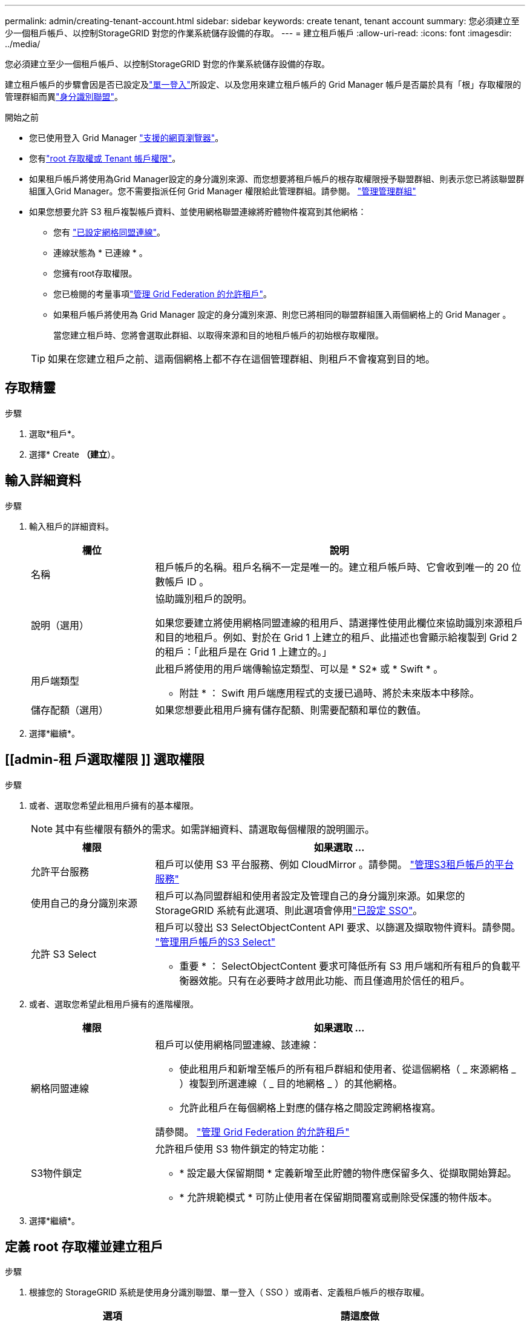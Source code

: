 ---
permalink: admin/creating-tenant-account.html 
sidebar: sidebar 
keywords: create tenant, tenant account 
summary: 您必須建立至少一個租戶帳戶、以控制StorageGRID 對您的作業系統儲存設備的存取。 
---
= 建立租戶帳戶
:allow-uri-read: 
:icons: font
:imagesdir: ../media/


[role="lead"]
您必須建立至少一個租戶帳戶、以控制StorageGRID 對您的作業系統儲存設備的存取。

建立租戶帳戶的步驟會因是否已設定及link:configuring-sso.html["單一登入"]所設定、以及您用來建立租戶帳戶的 Grid Manager 帳戶是否屬於具有「根」存取權限的管理群組而異link:using-identity-federation.html["身分識別聯盟"]。

.開始之前
* 您已使用登入 Grid Manager link:../admin/web-browser-requirements.html["支援的網頁瀏覽器"]。
* 您有link:admin-group-permissions.html["root 存取權或 Tenant 帳戶權限"]。
* 如果租戶帳戶將使用為Grid Manager設定的身分識別來源、而您想要將租戶帳戶的根存取權限授予聯盟群組、則表示您已將該聯盟群組匯入Grid Manager。您不需要指派任何 Grid Manager 權限給此管理群組。請參閱。 link:managing-admin-groups.html["管理管理群組"]
* 如果您想要允許 S3 租戶複製帳戶資料、並使用網格聯盟連線將貯體物件複寫到其他網格：
+
** 您有 link:grid-federation-create-connection.html["已設定網格同盟連線"]。
** 連線狀態為 * 已連線 * 。
** 您擁有root存取權限。
** 您已檢閱的考量事項link:grid-federation-manage-tenants.html["管理 Grid Federation 的允許租戶"]。
** 如果租戶帳戶將使用為 Grid Manager 設定的身分識別來源、則您已將相同的聯盟群組匯入兩個網格上的 Grid Manager 。
+
當您建立租戶時、您將會選取此群組、以取得來源和目的地租戶帳戶的初始根存取權限。

+

TIP: 如果在您建立租戶之前、這兩個網格上都不存在這個管理群組、則租戶不會複寫到目的地。







== 存取精靈

.步驟
. 選取*租戶*。
. 選擇* Create *（建立*）。




== 輸入詳細資料

.步驟
. 輸入租戶的詳細資料。
+
[cols="1a,3a"]
|===
| 欄位 | 說明 


 a| 
名稱
 a| 
租戶帳戶的名稱。租戶名稱不一定是唯一的。建立租戶帳戶時、它會收到唯一的 20 位數帳戶 ID 。



 a| 
說明（選用）
 a| 
協助識別租戶的說明。

如果您要建立將使用網格同盟連線的租用戶、請選擇性使用此欄位來協助識別來源租戶和目的地租戶。例如、對於在 Grid 1 上建立的租戶、此描述也會顯示給複製到 Grid 2 的租戶：「此租戶是在 Grid 1 上建立的。」



 a| 
用戶端類型
 a| 
此租戶將使用的用戶端傳輸協定類型、可以是 * S2* 或 * Swift * 。

* 附註 * ： Swift 用戶端應用程式的支援已過時、將於未來版本中移除。



 a| 
儲存配額（選用）
 a| 
如果您想要此租用戶擁有儲存配額、則需要配額和單位的數值。

|===
. 選擇*繼續*。




== [[admin-租 戶選取權限 ]] 選取權限

.步驟
. 或者、選取您希望此租用戶擁有的基本權限。
+

NOTE: 其中有些權限有額外的需求。如需詳細資料、請選取每個權限的說明圖示。

+
[cols="1a,3a"]
|===
| 權限 | 如果選取 ... 


 a| 
允許平台服務
 a| 
租戶可以使用 S3 平台服務、例如 CloudMirror 。請參閱。 link:../admin/manage-platform-services-for-tenants.html["管理S3租戶帳戶的平台服務"]



 a| 
使用自己的身分識別來源
 a| 
租戶可以為同盟群組和使用者設定及管理自己的身分識別來源。如果您的 StorageGRID 系統有此選項、則此選項會停用link:../admin/configuring-sso.html["已設定 SSO"]。



 a| 
允許 S3 Select
 a| 
租戶可以發出 S3 SelectObjectContent API 要求、以篩選及擷取物件資料。請參閱。 link:../admin/manage-s3-select-for-tenant-accounts.html["管理用戶帳戶的S3 Select"]

* 重要 * ： SelectObjectContent 要求可降低所有 S3 用戶端和所有租戶的負載平衡器效能。只有在必要時才啟用此功能、而且僅適用於信任的租戶。

|===
. 或者、選取您希望此租用戶擁有的進階權限。
+
[cols="1a,3a"]
|===
| 權限 | 如果選取 ... 


 a| 
網格同盟連線
 a| 
租戶可以使用網格同盟連線、該連線：

** 使此租用戶和新增至帳戶的所有租戶群組和使用者、從這個網格（ _ 來源網格 _ ）複製到所選連線（ _ 目的地網格 _ ）的其他網格。
** 允許此租戶在每個網格上對應的儲存格之間設定跨網格複寫。


請參閱。 link:../admin/grid-federation-manage-tenants.html["管理 Grid Federation 的允許租戶"]



 a| 
S3物件鎖定
 a| 
允許租戶使用 S3 物件鎖定的特定功能：

** * 設定最大保留期間 * 定義新增至此貯體的物件應保留多久、從擷取開始算起。
** * 允許規範模式 * 可防止使用者在保留期間覆寫或刪除受保護的物件版本。


|===
. 選擇*繼續*。




== 定義 root 存取權並建立租戶

.步驟
. 根據您的 StorageGRID 系統是使用身分識別聯盟、單一登入（ SSO ）或兩者、定義租戶帳戶的根存取權。
+
[cols="1a,2a"]
|===
| 選項 | 請這麼做 


 a| 
如果未啟用身分識別聯盟
 a| 
指定當以本機根使用者身分登入租戶時所使用的密碼。



 a| 
如果已啟用身分識別聯盟
 a| 
.. 選取現有的同盟群組以擁有租用戶的根存取權限。
.. 您也可以選擇指定當以本機根使用者身分登入租用戶時要使用的密碼。




 a| 
如果同時啟用身分識別聯盟和單一登入（ SSO ）
 a| 
選取現有的同盟群組以擁有租用戶的根存取權限。沒有本機使用者可以登入。

|===
. 選取*建立租戶*。
+
成功訊息隨即出現、新的租戶會列在租戶頁面上。若要瞭解如何檢視租戶詳細資料及監控租戶活動，請參閱link:../monitor/monitoring-tenant-activity.html["監控租戶活動"]。

+

NOTE: 根據網路連線能力、節點狀態和 Cassandra 作業、在整個網格套用租戶設定可能需要 15 分鐘或更長的時間。

. 如果您為租用戶選取 * 使用網格同盟連線 * 權限：
+
.. 確認已將相同的租戶複寫到連線中的其他網格。兩個網格上的租戶將擁有相同的 20 位數帳戶 ID 、名稱、說明、配額和權限。
+

NOTE: 如果您看到錯誤訊息「 Tenant Created without a clone 」、請參閱中的指示link:grid-federation-troubleshoot.html["疑難排解網格同盟錯誤"]。

.. 如果您在定義根目錄存取時提供本機根目錄使用者密碼link:changing-password-for-tenant-local-root-user.html["變更本機 root 使用者的密碼"]給複寫的租戶。
+

TIP: 在變更密碼之前、本機根使用者無法在目的地網格上登入租戶管理程式。







== 登入租戶（選用）

視需要、您可以立即登入新租戶以完成組態、或是稍後登入租戶。登入步驟取決於您是使用預設連接埠（ 443 ）還是受限連接埠登入 Grid Manager 。請參閱。 link:controlling-access-through-firewalls.html["控制外部防火牆的存取"]



=== 立即登入

[cols="1a,3a"]
|===
| 如果您使用... | 執行此動作... 


 a| 
連接埠 443 和您為本機 root 使用者設定密碼
 a| 
. 選取 * 以 root 登入 * 。
+
當您登入時、會出現連結以設定貯體、身分識別聯盟、群組和使用者。

. 選取連結以設定租戶帳戶。
+
每個連結都會在租戶管理程式中開啟對應的頁面。若要完成此頁面，請參閱link:../tenant/index.html["租戶帳戶使用說明"]。





 a| 
連接埠 443 並未設定本機根使用者的密碼
 a| 
選取 * 登入 * 、然後在根存取聯盟群組中輸入使用者的認證。



 a| 
受限連接埠
 a| 
. 選擇 * 完成 *
. 請在「租戶」表格中選取 * 限制 * 、以深入瞭解如何存取此租戶帳戶。
+
租戶管理程式的URL格式如下：

+
`https://_FQDN_or_Admin_Node_IP:port_/?accountId=_20-digit-account-id_/`

+
** `_FQDN_or_Admin_Node_IP_`是管理節點的完整網域名稱或 IP 位址
** `_port_`是僅租戶連接埠
** `_20-digit-account-id_`是租戶的唯一帳戶 ID




|===


=== 稍後登入

[cols="1a,3a"]
|===
| 如果您使用... | 請執行下列其中一項... 


 a| 
連接埠 443
 a| 
* 從Grid Manager中選取*租戶*、然後選取租戶名稱右側的*登入*。
* 在網頁瀏覽器中輸入租戶的URL：
+
`https://_FQDN_or_Admin_Node_IP_/?accountId=_20-digit-account-id_/`

+
** `_FQDN_or_Admin_Node_IP_`是管理節點的完整網域名稱或 IP 位址
** `_20-digit-account-id_`是租戶的唯一帳戶 ID






 a| 
受限連接埠
 a| 
* 從Grid Manager中選取*租戶*、然後選取*受限*。
* 在網頁瀏覽器中輸入租戶的URL：
+
`https://_FQDN_or_Admin_Node_IP:port_/?accountId=_20-digit-account-id_`

+
** `_FQDN_or_Admin_Node_IP_`是管理節點的完整網域名稱或 IP 位址
** `_port_`是僅限租戶的限制連接埠
** `_20-digit-account-id_`是租戶的唯一帳戶 ID




|===


== 設定租戶

請遵循中的指示link:../tenant/index.html["使用租戶帳戶"]、管理租戶群組和使用者、 S3 存取金鑰、工作區、平台服務、帳戶複製和跨網格複寫。
